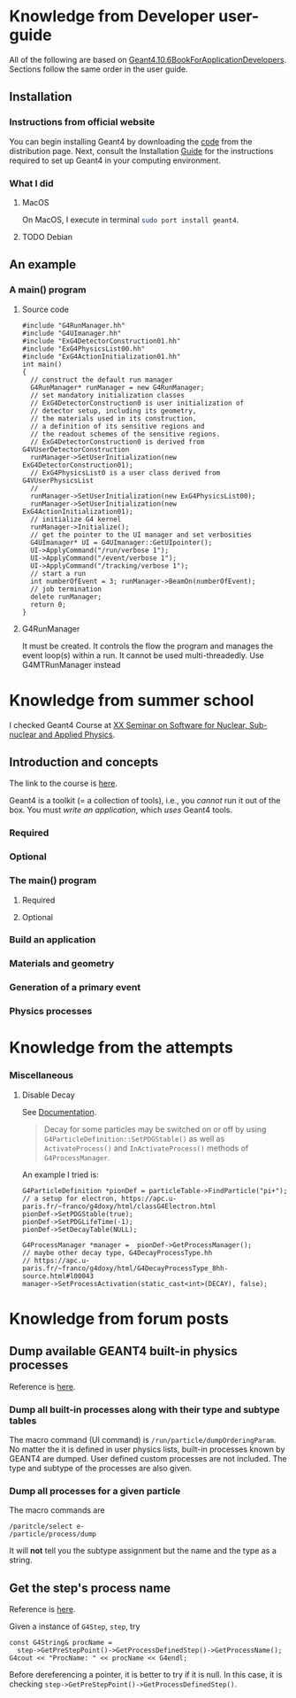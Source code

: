 * Knowledge from Developer user-guide
All of the following are based on
[[rmail:http://geant4-userdoc.web.cern.ch/geant4-userdoc/UsersGuides/ForApplicationDeveloper/fo/BookForApplicationDevelopers.pdf][Geant4.10.6BookForApplicationDevelopers]].
Sections follow the same order in the user guide.

** Installation
*** Instructions from official website
  You can begin installing Geant4 by downloading the [[https://cern.ch/geant4/support/download][code]] from the
  distribution page. Next, consult the Installation [[http://geant4-userdoc.web.cern.ch/geant4-userdoc/UsersGuides/InstallationGuide/html/][Guide]] for the
  instructions required to set up Geant4 in your computing
  environment.
*** What I did
**** MacOS
  On MacOS, I execute in terminal src_sh[:exports code]{sudo port install geant4}.
**** TODO Debian
** An example
*** A main() program
**** Source code
 #+name: simplest-example-of-main
 #+begin_src c++
 #include "G4RunManager.hh"
 #include "G4UImanager.hh"
 #include "ExG4DetectorConstruction01.hh"
 #include "ExG4PhysicsList00.hh"
 #include "ExG4ActionInitialization01.hh"
 int main()
 {
   // construct the default run manager
   G4RunManager* runManager = new G4RunManager;
   // set mandatory initialization classes
   // ExG4DetectorConstruction0 is user initialization of
   // detector setup, including its geometry,
   // the materials used in its construction,
   // a definition of its sensitive regions and
   // the readout schemes of the sensitive regions.
   // ExG4DetectorConstruction0 is derived from G4VUserDetectorConstruction
   runManager->SetUserInitialization(new ExG4DetectorConstruction01);
   // ExG4PhysicsList0 is a user class derived from G4VUserPhysicsList
   //
   runManager->SetUserInitialization(new ExG4PhysicsList00);
   runManager->SetUserInitialization(new ExG4ActionInitialization01);
   // initialize G4 kernel
   runManager->Initialize();
   // get the pointer to the UI manager and set verbosities
   G4UImanager* UI = G4UImanager::GetUIpointer();
   UI->ApplyCommand("/run/verbose 1");
   UI->ApplyCommand("/event/verbose 1");
   UI->ApplyCommand("/tracking/verbose 1");
   // start a run
   int numberOfEvent = 3; runManager->BeamOn(numberOfEvent);
   // job termination
   delete runManager;
   return 0;
 }
 #+end_src
**** G4RunManager
    It must be created. It controls the flow the program and manages the
    event loop(s) within a run. It cannot be used multi-threadedly. Use
    G4MTRunManager instead

* Knowledge from summer school
I checked Geant4 Course at [[https://agenda.infn.it/event/33233/][XX Seminar on Software for Nuclear,
Sub-nuclear and Applied Physics]].

** Introduction and concepts
The link to the course is [[https://agenda.infn.it/event/33233/sessions/24311/attachments/106153/149454/Pandola%20-%20Geant4-Intro.pdf][here]].

Geant4 is a toolkit (= a collection of tools), i.e., you /cannot/ run it
out of the box. You must /write an application/, which /uses/ Geant4 tools.
*** Required
*** Optional

*** The main() program

**** Required

**** Optional

*** Build an application
*** Materials and geometry
*** Generation of a primary event
*** Physics processes
* Knowledge from the attempts
*** Miscellaneous
**** Disable Decay
See [[https://geant4-userdoc.web.cern.ch/UsersGuides/ForApplicationDeveloper/html/TrackingAndPhysics/physicsProcess.html?#particle-decay-process][Documentation]].
#+begin_quote
Decay for some particles may be switched on or off by using
=G4ParticleDefinition::SetPDGStable()= as well as ~ActivateProcess()~ and
=InActivateProcess()= methods of ~G4ProcessManager~.
#+end_quote

An example I tried is:
#+begin_src C++
  G4ParticleDefinition *pionDef = particleTable->FindParticle("pi+");
  // a setup for electron, https://apc.u-paris.fr/~franco/g4doxy/html/classG4Electron.html
  pionDef->SetPDGStable(true);
  pionDef->SetPDGLifeTime(-1);
  pionDef->SetDecayTable(NULL);

  G4ProcessManager *manager =  pionDef->GetProcessManager();
  // maybe other decay type, G4DecayProcessType.hh
  // https://apc.u-paris.fr/~franco/g4doxy/html/G4DecayProcessType_8hh-source.html#l00043
  manager->SetProcessActivation(static_cast<int>(DECAY), false);
#+end_src
* Knowledge from forum posts
** Dump available GEANT4 *built-in* physics processes
Reference is [[https://geant4-forum.web.cern.ch/t/get-process-type-and-subtype-table/10381/2][here]].
*** Dump all *built-in* processes along with their type and subtype tables
The macro command (UI command) is =/run/particle/dumpOrderingParam=.  No
matter the it is defined in user physics lists, built-in processes
known by GEANT4 are dumped. User defined custom processes are not
included. The type and subtype of the processes are also given.

*** Dump all processes for a given particle
The macro commands are
#+begin_example
  /paritcle/select e-
  /particle/process/dump
#+end_example
It will *not* tell you the subtype assignment but the name and the type
as a string.

** Get the step's process name
Reference is [[https://geant4-forum.web.cern.ch/t/how-to-get-the-steps-processname-and-print-it-out/5057][here]].

Given a instance of =G4Step=, ~step~, try
#+begin_src C++
    const G4String& procName =
      step->GetPreStepPoint()->GetProcessDefinedStep()->GetProcessName();
    G4cout << "ProcName: " << procName << G4endl;
#+end_src
Before dereferencing a pointer, it is better to try if it is null.  In
this case, it is checking
=step->GetPreStepPoint()->GetProcessDefinedStep()=.
